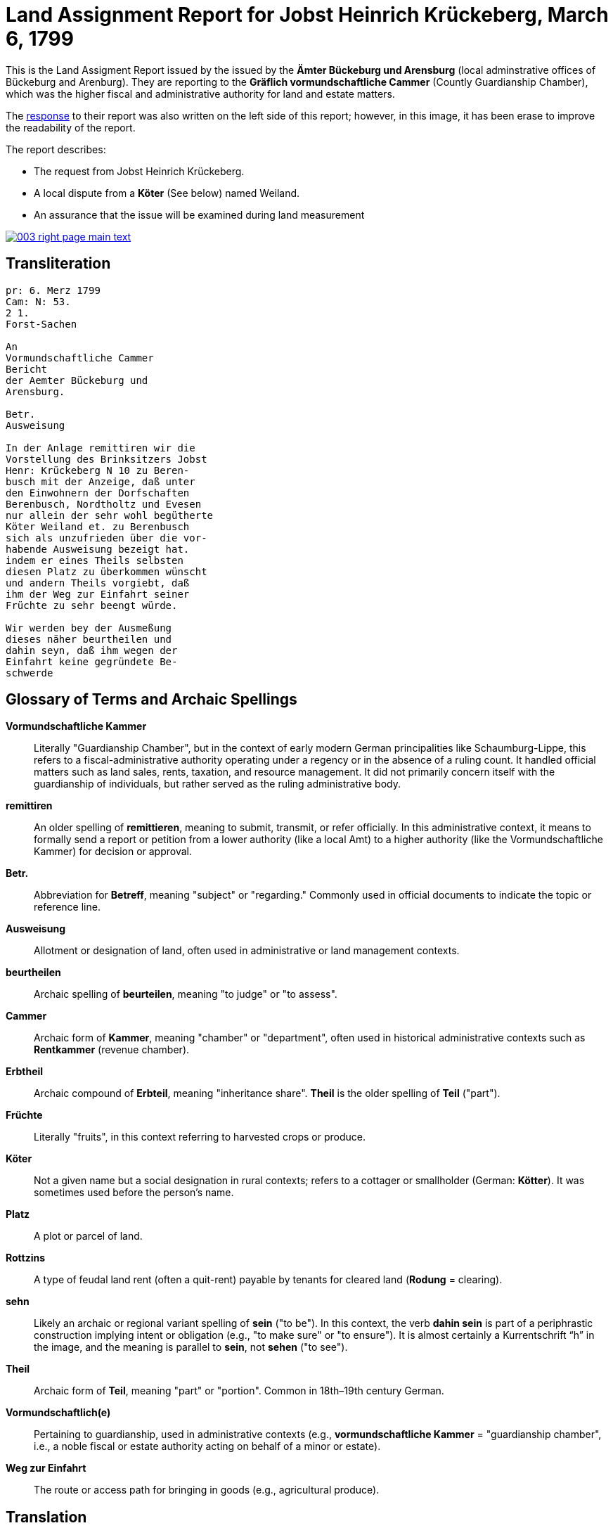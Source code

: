 = Land Assignment Report for Jobst Heinrich Krückeberg, March 6, 1799
:page-role: wide

This is the Land Assigment Report issued by the issued by the *Ämter Bückeburg und Arensburg* (local
adminstrative offices of Bückeburg and Arenburg). They are reporting to the *Gräflich vormundschaftliche
Cammer* (Countly Guardianship Chamber), which was the higher fiscal and administrative authority for
land and estate matters. 

The xref:image3-response.adoc[response] to their report was also written on the left side of this report;
however, in this image, it has been erase to improve the readability of the report. 

The report describes:

* The request from Jobst Heinrich Krückeberg.
* A local dispute from a *Köter* (See below) named Weiland.
* An assurance that the issue will be examined during land measurement 

image::003-right-page-main-text.png[link=self]

[role="section-narrow"]
== Transliteration

[verse]
____
pr: 6. Merz 1799  
Cam: N: 53.  
2 1.  
Forst-Sachen  

An  
Vormundschaftliche Cammer  
Bericht  
der Aemter Bückeburg und  
Arensburg.  

Betr.  
Ausweisung  

In der Anlage remittiren wir die  
Vorstellung des Brinksitzers Jobst  
Henr: Krückeberg N 10 zu Beren-  
busch mit der Anzeige, daß unter  
den Einwohnern der Dorfschaften  
Berenbusch, Nordtholtz und Evesen  
nur allein der sehr wohl begütherte  
Köter Weiland et. zu Berenbusch  
sich als unzufrieden über die vor-  
habende Ausweisung bezeigt hat.  
indem er eines Theils selbsten  
diesen Platz zu überkommen wünscht  
und andern Theils vorgiebt, daß  
ihm der Weg zur Einfahrt seiner  
Früchte zu sehr beengt würde.  

Wir werden bey der Ausmeßung  
dieses näher beurtheilen und  
dahin seyn, daß ihm wegen der  
Einfahrt keine gegründete Be-  
schwerde
____

[role="section-narrow"]
== Glossary of Terms and Archaic Spellings

*Vormundschaftliche Kammer*::
Literally "Guardianship Chamber", but in the context of early modern German
principalities like Schaumburg-Lippe, this refers to a fiscal-administrative
authority operating under a regency or in the absence of a ruling count. It
handled official matters such as land sales, rents, taxation, and resource
management. It did not primarily concern itself with the guardianship of
individuals, but rather served as the ruling administrative body.

*remittiren*:: An older spelling of *remittieren*, meaning to submit, transmit,
or refer officially. In this administrative context, it means to formally send
a report or petition from a lower authority (like a local Amt) to a higher
authority (like the Vormundschaftliche Kammer) for decision or approval.

*Betr.*:: Abbreviation for *Betreff*, meaning "subject" or "regarding." Commonly used in official documents to indicate the topic or reference line.

*Ausweisung*:: Allotment or designation of land, often used in administrative or land management contexts.

*beurtheilen*:: Archaic spelling of *beurteilen*, meaning "to judge" or "to assess".

*Cammer*:: Archaic form of *Kammer*, meaning "chamber" or "department", often used in historical administrative contexts such as *Rentkammer* (revenue chamber).

*Erbtheil*:: Archaic compound of *Erbteil*, meaning "inheritance share". *Theil* is the older spelling of *Teil* ("part").

*Früchte*:: Literally "fruits", in this context referring to harvested crops or produce.

*Köter*:: Not a given name but a social designation in rural contexts; refers to a cottager or smallholder (German: *Kötter*). It was sometimes used before the person's name.

*Platz*:: A plot or parcel of land.

*Rottzins*:: A type of feudal land rent (often a quit-rent) payable by tenants for cleared land (*Rodung* = clearing).

*sehn*:: Likely an archaic or regional variant spelling of *sein* ("to be"). In this context, the verb *dahin sein* is part of a periphrastic construction implying intent or obligation (e.g., "to make sure" or "to ensure"). It is almost certainly a Kurrentschrift “h” in the image, and the meaning is parallel to *sein*, not *sehen* ("to see").

*Theil*:: Archaic form of *Teil*, meaning "part" or "portion". Common in 18th–19th century German.

*Vormundschaftlich(e)*:: Pertaining to guardianship, used in administrative contexts (e.g., *vormundschaftliche Kammer* = "guardianship chamber", i.e., a noble fiscal or estate authority acting on behalf of a minor or estate).

*Weg zur Einfahrt*:: The route or access path for bringing in goods (e.g., agricultural produce).

[role="section-narrow"]
== Translation
[verse]
____
Land Assignment Report for Jobst Heinrich Krückeberg, March 6, 1799

Chamber No. 53

Land Assignment

Enclosed we remit the petition of the smallholder Jobst Heinrich Krückeberg,
No. 10 in Berenbusch, with the note that among the residents of the villages of
Berenbusch, Nordholz, and Evesen, only the well-to-do Köter (smallholder with a
house but little or no land) Weiland in Berenbusch has expressed
dissatisfaction with the proposed assignment.

On the one hand, he himself wishes to obtain this plot, and on the other, he
claims that the access route for bringing in his harvest would be too
restricted.

We will assess this more closely during the surveying and ensure that no valid
complaint arises concerning his access.
____
